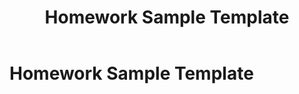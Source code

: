 #+title: Homework Sample Template
# We need fancyhdr to generate the header and amsmath to typeset certain math symbols
#+LATEX_HEADER: \usepackage{fancyhdr}
#+LATEX_HEADER: \usepackage{amsmath}
# Don't export table of contents. 
#+OPTIONS: toc:nil
# Don't make a title page.
#+BIND: org-export-latex-title-command ""
# Don't do automatic section numbering, as they will not correspond with problem
#    numbers from the book
#+LATEX: \setcounter{secnumdepth}{-1}

* Homework Sample Template
  #+LATEX: \pagestyle{fancy}
  #+LATEX: \fancyhead{}
  #+LATEX: \rhead{\textit{Your Name Here}}
  #+LATEX: \lhead{\textit{Class Name}}
  #+LATEX: \small
  #+LATEX:\newcommand{\N}{\mathbb{N}}
  #+LATEX:\newcommand{\Z}{\mathbb{Z}}
  #+LATEX:\newcommand{\Q}{\mathbb{Q}}
  #+LATEX:\newcommand{\R}{\mathbb{R}}
  #+LATEX:\newcommand{\C}{\mathbb{C}}
  #+LATEX:\renewcommand{\O}{\mathcal{O}} 
  
  

